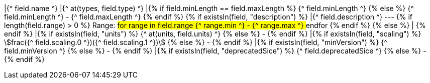 |{^ field.name ^}
|{^ at(types, field.type) ^}
|{% if field.minLength == field.maxLength %} {^ field.minLength ^} {% else %} {^ field.minLength ^} - {^ field.maxLength ^} {% endif %}
{% if existsIn(field, "description") %} 
|{^ field.description ^} --- {% if length(field.range) > 0 %} Range: ## for range in field.range {^ range.min ^} - {^ range.max ^} ## endfor {% endif %}
{% else %}
|
{% endif %}
|{% if existsIn(field, "units") %} {^ at(units, field.units) ^} {% else %} - {% endif %}
|{% if existsIn(field, "scaling") %} stem:[frac({^ field.scaling.0 ^})({^ field.scaling.1 ^})] {% else %} - {% endif %}
|{% if existsIn(field, "minVersion") %} {^ field.minVersion ^} {% else %} - {% endif %}
|{% if existsIn(field, "deprecatedSice") %} {^ field.deprecatedSice ^} {% else %} - {% endif %}
